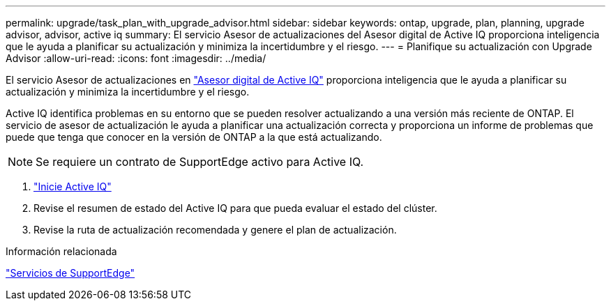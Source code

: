 ---
permalink: upgrade/task_plan_with_upgrade_advisor.html 
sidebar: sidebar 
keywords: ontap, upgrade, plan, planning, upgrade advisor, advisor, active iq 
summary: El servicio Asesor de actualizaciones del Asesor digital de Active IQ proporciona inteligencia que le ayuda a planificar su actualización y minimiza la incertidumbre y el riesgo. 
---
= Planifique su actualización con Upgrade Advisor
:allow-uri-read: 
:icons: font
:imagesdir: ../media/


[role="lead"]
El servicio Asesor de actualizaciones en link:https://aiq.netapp.com/["Asesor digital de Active IQ"] proporciona inteligencia que le ayuda a planificar su actualización y minimiza la incertidumbre y el riesgo.

Active IQ identifica problemas en su entorno que se pueden resolver actualizando a una versión más reciente de ONTAP. El servicio de asesor de actualización le ayuda a planificar una actualización correcta y proporciona un informe de problemas que puede que tenga que conocer en la versión de ONTAP a la que está actualizando.


NOTE: Se requiere un contrato de SupportEdge activo para Active IQ.

. https://aiq.netapp.com/["Inicie Active IQ"]
. Revise el resumen de estado del Active IQ para que pueda evaluar el estado del clúster.
. Revise la ruta de actualización recomendada y genere el plan de actualización.


.Información relacionada
https://www.netapp.com/us/services/support-edge.aspx["Servicios de SupportEdge"]
